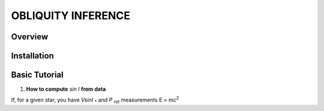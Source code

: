 OBLIQUITY INFERENCE
==================================================

Overview
--------

Installation
--------


Basic Tutorial
--------

1. **How to compute** *sin I* **from data**

If, for a given star, you have *VsinI* :sub:`*` and *P* :sub:`rot` measurements E = mc\ :sup:`2`
